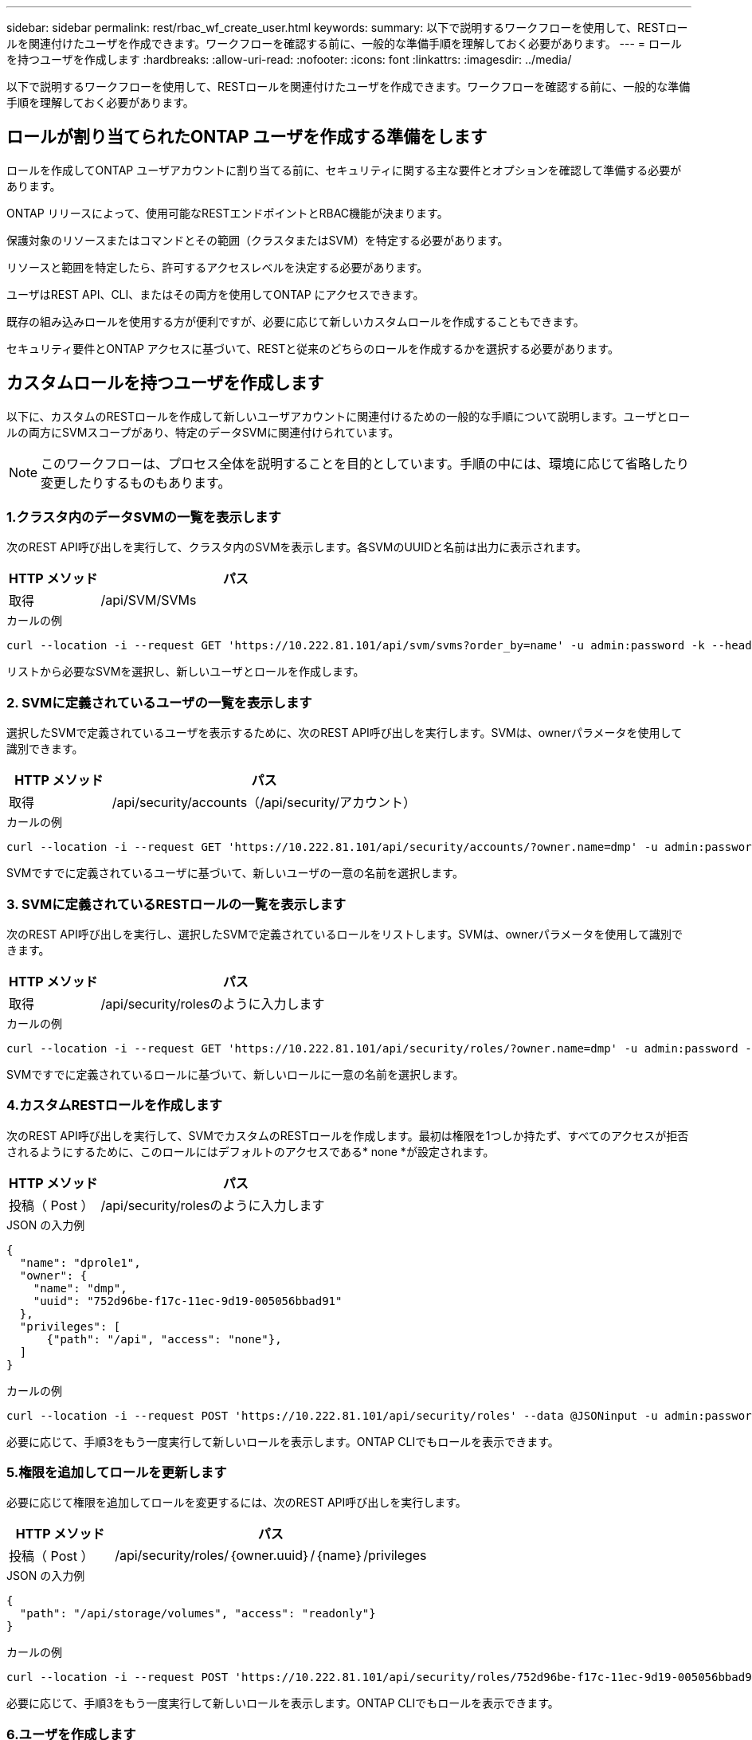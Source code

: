 ---
sidebar: sidebar 
permalink: rest/rbac_wf_create_user.html 
keywords:  
summary: 以下で説明するワークフローを使用して、RESTロールを関連付けたユーザを作成できます。ワークフローを確認する前に、一般的な準備手順を理解しておく必要があります。 
---
= ロールを持つユーザを作成します
:hardbreaks:
:allow-uri-read: 
:nofooter: 
:icons: font
:linkattrs: 
:imagesdir: ../media/


[role="lead"]
以下で説明するワークフローを使用して、RESTロールを関連付けたユーザを作成できます。ワークフローを確認する前に、一般的な準備手順を理解しておく必要があります。



== ロールが割り当てられたONTAP ユーザを作成する準備をします

ロールを作成してONTAP ユーザアカウントに割り当てる前に、セキュリティに関する主な要件とオプションを確認して準備する必要があります。

ONTAP リリースによって、使用可能なRESTエンドポイントとRBAC機能が決まります。

保護対象のリソースまたはコマンドとその範囲（クラスタまたはSVM）を特定する必要があります。

リソースと範囲を特定したら、許可するアクセスレベルを決定する必要があります。

ユーザはREST API、CLI、またはその両方を使用してONTAP にアクセスできます。

既存の組み込みロールを使用する方が便利ですが、必要に応じて新しいカスタムロールを作成することもできます。

セキュリティ要件とONTAP アクセスに基づいて、RESTと従来のどちらのロールを作成するかを選択する必要があります。



== カスタムロールを持つユーザを作成します

以下に、カスタムのRESTロールを作成して新しいユーザアカウントに関連付けるための一般的な手順について説明します。ユーザとロールの両方にSVMスコープがあり、特定のデータSVMに関連付けられています。


NOTE: このワークフローは、プロセス全体を説明することを目的としています。手順の中には、環境に応じて省略したり変更したりするものもあります。



=== 1.クラスタ内のデータSVMの一覧を表示します

次のREST API呼び出しを実行して、クラスタ内のSVMを表示します。各SVMのUUIDと名前は出力に表示されます。

[cols="25,75"]
|===
| HTTP メソッド | パス 


| 取得 | /api/SVM/SVMs 
|===
.カールの例
[source, curl]
----
curl --location -i --request GET 'https://10.222.81.101/api/svm/svms?order_by=name' -u admin:password -k --header 'Accept: */*'
----
リストから必要なSVMを選択し、新しいユーザとロールを作成します。



=== 2. SVMに定義されているユーザの一覧を表示します

選択したSVMで定義されているユーザを表示するために、次のREST API呼び出しを実行します。SVMは、ownerパラメータを使用して識別できます。

[cols="25,75"]
|===
| HTTP メソッド | パス 


| 取得 | /api/security/accounts（/api/security/アカウント） 
|===
.カールの例
[source, curl]
----
curl --location -i --request GET 'https://10.222.81.101/api/security/accounts/?owner.name=dmp' -u admin:password -k --header 'Accept: */*'
----
SVMですでに定義されているユーザに基づいて、新しいユーザの一意の名前を選択します。



=== 3. SVMに定義されているRESTロールの一覧を表示します

次のREST API呼び出しを実行し、選択したSVMで定義されているロールをリストします。SVMは、ownerパラメータを使用して識別できます。

[cols="25,75"]
|===
| HTTP メソッド | パス 


| 取得 | /api/security/rolesのように入力します 
|===
.カールの例
[source, curl]
----
curl --location -i --request GET 'https://10.222.81.101/api/security/roles/?owner.name=dmp' -u admin:password -k --header 'Accept: */*'
----
SVMですでに定義されているロールに基づいて、新しいロールに一意の名前を選択します。



=== 4.カスタムRESTロールを作成します

次のREST API呼び出しを実行して、SVMでカスタムのRESTロールを作成します。最初は権限を1つしか持たず、すべてのアクセスが拒否されるようにするために、このロールにはデフォルトのアクセスである* none *が設定されます。

[cols="25,75"]
|===
| HTTP メソッド | パス 


| 投稿（ Post ） | /api/security/rolesのように入力します 
|===
.JSON の入力例
[source, json]
----
{
  "name": "dprole1",
  "owner": {
    "name": "dmp",
    "uuid": "752d96be-f17c-11ec-9d19-005056bbad91"
  },
  "privileges": [
      {"path": "/api", "access": "none"},
  ]
}
----
.カールの例
[source, curl]
----
curl --location -i --request POST 'https://10.222.81.101/api/security/roles' --data @JSONinput -u admin:password -k --header 'Accept: */*'
----
必要に応じて、手順3をもう一度実行して新しいロールを表示します。ONTAP CLIでもロールを表示できます。



=== 5.権限を追加してロールを更新します

必要に応じて権限を追加してロールを変更するには、次のREST API呼び出しを実行します。

[cols="25,75"]
|===
| HTTP メソッド | パス 


| 投稿（ Post ） | /api/security/roles/｛owner.uuid｝/｛name｝/privileges 
|===
.JSON の入力例
[source, json]
----
{
  "path": "/api/storage/volumes", "access": "readonly"}
}
----
.カールの例
[source, curl]
----
curl --location -i --request POST 'https://10.222.81.101/api/security/roles/752d96be-f17c-11ec-9d19-005056bbad91/dprole1/privileges' --data @JSONinput -u admin:password -k --header 'Accept: */*'
----
必要に応じて、手順3をもう一度実行して新しいロールを表示します。ONTAP CLIでもロールを表示できます。



=== 6.ユーザを作成します

ユーザアカウントを作成するには、次のREST API呼び出しを実行します。上で作成したロールdprole1'は'新しいユーザに関連付けられています


TIP: ロールが割り当てられていないユーザを含めることができます。この場合は、ロールを割り当てるようにユーザを変更する必要があります。

[cols="25,75"]
|===
| HTTP メソッド | パス 


| 投稿（ Post ） | /api/security/accounts（/api/security/アカウント） 
|===
.JSON の入力例
[source, json]
----
{
  "owner": {"uuid":"daf84055-248f-11ed-a23d-005056ac4fe6"},
  "name": "david",
  "applications": [
      {"application":"ssh",
       "authentication_methods":["password"],
       "second_authentication_method":"none"}
  ],
  "role":"dprole1",
  "password":"netapp123"
}
----
.カールの例
[source, curl]
----
curl --location -i --request POST 'https://10.222.81.101/api/security/accounts' --data @JSONinput -u admin:password -k --header 'Accept: */*'
----
SVM管理インターフェイスにサインインするには、新しいユーザのクレデンシャルを使用します。
